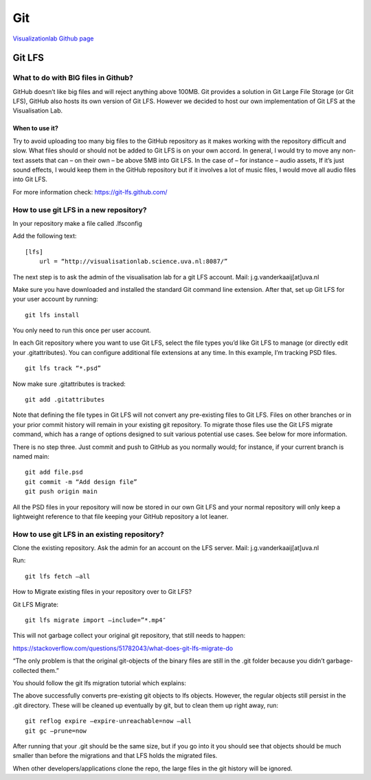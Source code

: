 Git
==================================

`Visualizationlab Github page
<https://github.com/visualisationlab>`_


Git LFS
----------------------------------

What to do with BIG files in Github?
^^^^^^^^^^^^^^^^^^^^^^^^^^^^^^^^^^^^
GitHub doesn’t like big files and will reject anything above 100MB. Git provides a solution in Git Large File Storage (or Git LFS), GitHub also hosts its own version of Git LFS. However we decided to host our own implementation of Git LFS at the Visualisation Lab.

When to use it?
"""""""""""""""
Try to avoid uploading too many big files to the GitHub repository as it makes working with the repository difficult and slow. What files should or should not be added to Git LFS is on your own accord. In general, I would try to move any non-text assets that can – on their own – be above 5MB into Git LFS. In the case of – for instance – audio assets, If it’s just sound effects, I would keep them in the GitHub repository but if it involves a lot of music files, I would move all audio files into Git LFS.

For more information check: https://git-lfs.github.com/

How to use git LFS in a new repository?
^^^^^^^^^^^^^^^^^^^^^^^^^^^^^^^^^^^^^^^
In your repository make a file called .lfsconfig

Add the following text:
::

    [lfs]
        url = “http://visualisationlab.science.uva.nl:8087/”

The next step is to ask the admin of the visualisation lab for a git LFS account.
Mail: j.g.vanderkaaij[at]uva.nl

Make sure you have downloaded and installed the standard Git command line extension. After that, set up Git LFS for your user account by running:
::
    git lfs install

You only need to run this once per user account.

In each Git repository where you want to use Git LFS, select the file types you’d like Git LFS to manage (or directly edit your .gitattributes). You can configure additional file extensions at any time. In this example, I’m tracking PSD files.
::
    git lfs track “*.psd”

Now make sure .gitattributes is tracked:
::
    git add .gitattributes

Note that defining the file types in Git LFS will not convert any pre-existing files to Git LFS. Files on other branches or in your prior commit history will remain in your existing git repository. To migrate those files use the Git LFS migrate command, which has a range of options designed to suit various potential use cases. See below for more information.

There is no step three. Just commit and push to GitHub as you normally would; for instance, if your current branch is named main:
::
    git add file.psd
    git commit -m “Add design file”
    git push origin main

All the PSD files in your repository will now be stored in our own Git LFS and your normal repository will only keep a lightweight reference to that file keeping your GitHub repository a lot leaner.

How to use git LFS in an existing repository?
^^^^^^^^^^^^^^^^^^^^^^^^^^^^^^^^^^^^^^^^^^^^^
Clone the existing repository.
Ask the admin for an account on the LFS server.
Mail: j.g.vanderkaaij[at]uva.nl

Run:
::
    git lfs fetch –all

How to Migrate existing files in your repository over to Git LFS?

Git LFS Migrate:
::
    git lfs migrate import –include=”*.mp4″

This will not garbage collect your original git repository, that still needs to happen:

https://stackoverflow.com/questions/51782043/what-does-git-lfs-migrate-do

“The only problem is that the original git-objects of the binary files are still in the .git folder because you didn’t garbage-collected them.”

You should follow the git lfs migration tutorial which explains:

The above successfully converts pre-existing git objects to lfs objects. However, the regular objects still persist in the .git directory. These will be cleaned up eventually by git, but to clean them up right away, run:
::
    git reflog expire –expire-unreachable=now –all
    git gc –prune=now

After running that your .git should be the same size, but if you go into it you should see that objects should be much smaller than before the migrations and that LFS holds the migrated files.

When other developers/applications clone the repo, the large files in the git history will be ignored.